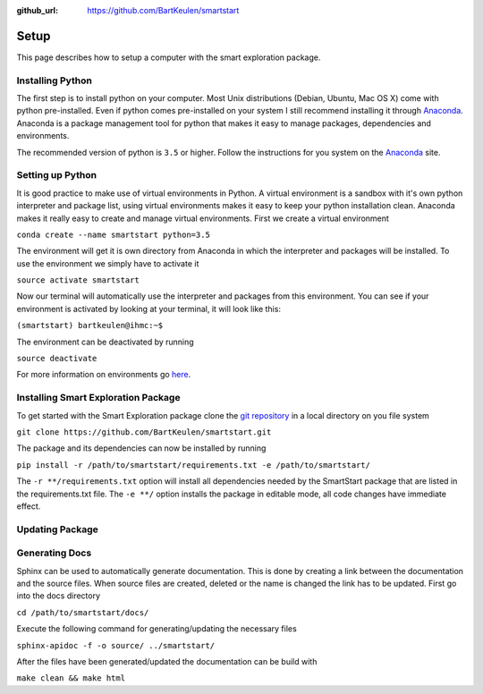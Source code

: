 :github_url: https://github.com/BartKeulen/smartstart

######
Setup
######

This page describes how to setup a computer with the smart exploration package.

==================
Installing Python
==================
The first step is to install python on your computer. Most Unix distributions (Debian, Ubuntu, Mac OS X) come with python pre-installed. Even if python comes pre-installed on your system I still recommend installing it through `Anaconda <https://www.anaconda.com/download/>`_. Anaconda is a package management tool for python that makes it easy to manage packages, dependencies and environments.

The recommended version of python is ``3.5`` or higher. Follow the instructions for you system on the `Anaconda <https://www.anaconda.com/download/>`_ site.

==================
Setting up Python
==================
It is good practice to make use of virtual environments in Python. A virtual environment is a sandbox with it's own python interpreter and package list, using virtual environments makes it easy to keep your python installation clean. Anaconda makes it really easy to create and manage virtual environments. First we create a virtual environment

``conda create --name smartstart python=3.5``

The environment will get it is own directory from Anaconda in which the interpreter and packages will be installed. To use the environment we simply have to activate it

``source activate smartstart``

Now our terminal will automatically use the interpreter and packages from this environment. You can see if your environment is activated by looking at your terminal, it will look like this:

``(smartstart) bartkeulen@ihmc:~$``

The environment can be deactivated by running

``source deactivate``

For more information on environments go `here <https://conda.io/docs/user-guide/tasks/manage-environments.html>`_.

=====================================
Installing Smart Exploration Package
=====================================
To get started with the Smart Exploration package clone the `git repository <https://github.com/BartKeulen/smartstart>`_ in a local directory on you file system

``git clone https://github.com/BartKeulen/smartstart.git``

The package and its dependencies can now be installed by running

``pip install -r /path/to/smartstart/requirements.txt -e /path/to/smartstart/``

The ``-r **/requirements.txt`` option will install all dependencies needed by the SmartStart package that are listed in the requirements.txt file. The ``-e **/`` option installs the package in editable mode, all code changes have immediate effect.

================
Updating Package
================

================
Generating Docs
================
Sphinx can be used to automatically generate documentation. This is done by creating a link between the documentation and the source files. When source files are created, deleted or the name is changed the link has to be updated. First go into the docs directory

``cd /path/to/smartstart/docs/``

Execute the following command for generating/updating the necessary files

``sphinx-apidoc -f -o source/ ../smartstart/``

After the files have been generated/updated the documentation can be build with

``make clean && make html``